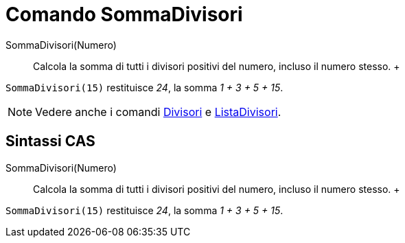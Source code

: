 = Comando SommaDivisori

SommaDivisori(Numero)::
  Calcola la somma di tutti i divisori positivi del numero, incluso il numero stesso.
  +

[EXAMPLE]

====

`SommaDivisori(15)` restituisce _24_, la somma _1 + 3 + 5 + 15_.

====

[NOTE]

====

Vedere anche i comandi xref:/commands/Comando_Divisori.adoc[Divisori] e
xref:/commands/Comando_ListaDivisori.adoc[ListaDivisori].

====

== [#Sintassi_CAS]#Sintassi CAS#

SommaDivisori(Numero)::
  Calcola la somma di tutti i divisori positivi del numero, incluso il numero stesso.
  +

[EXAMPLE]

====

`SommaDivisori(15)` restituisce _24_, la somma _1 + 3 + 5 + 15_.

====
